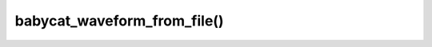 babycat_waveform_from_file()
============================

.. doxygenfunction:: babycat_waveform_from_file